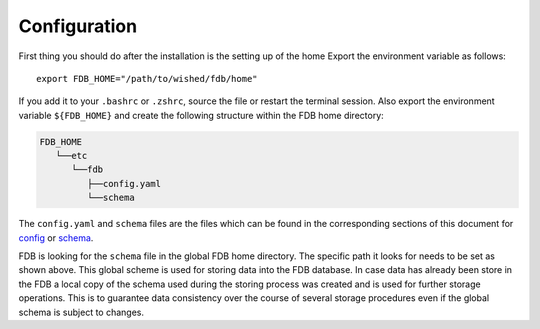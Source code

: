 Configuration
=============

First thing you should do after the installation is the setting up of the home
Export the environment variable as follows:

::

   export FDB_HOME="/path/to/wished/fdb/home"

If you add it to your ``.bashrc`` or ``.zshrc``, source the file or restart the 
terminal session.
Also export the environment variable ``${FDB_HOME}`` and create the following 
structure within the FDB home directory:

.. code-block:: text
   
   FDB_HOME
      └──etc
         └──fdb
            ├──config.yaml
            └──schema

The ``config.yaml`` and ``schema`` files are the files which can be found in the
corresponding sections of this document for config_ or schema_.

FDB is looking for the ``schema`` file in the global FDB home directory. The 
specific path it looks for needs to be set as shown above. This global scheme is
used for storing data into the FDB database. In case data has already been store
in the FDB a local copy of the schema used during the storing process was created
and is used for further storage operations. This is to guarantee data consistency
over the course of several storage procedures even if the global schema is subject
to changes.

.. _Config: config-schema.html
.. _Schema: config-schema.html#schema
